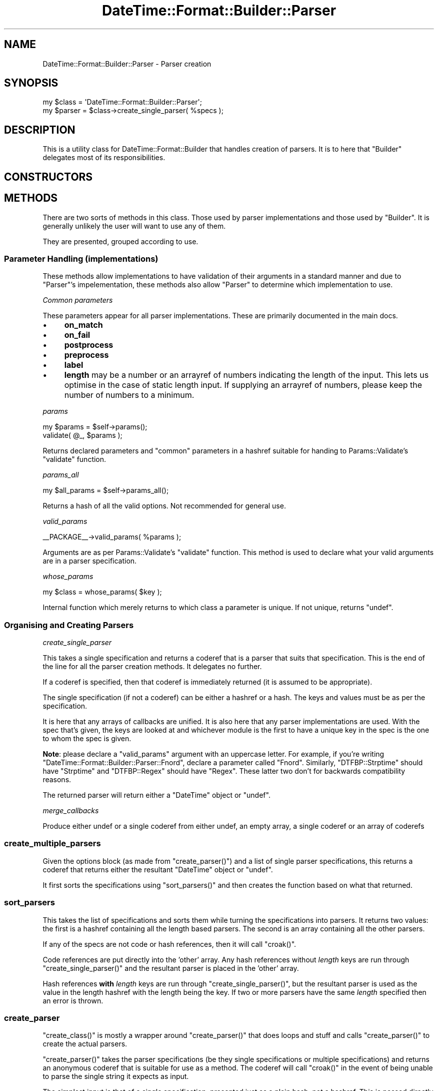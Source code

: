 .\" Automatically generated by Pod::Man 2.22 (Pod::Simple 3.07)
.\"
.\" Standard preamble:
.\" ========================================================================
.de Sp \" Vertical space (when we can't use .PP)
.if t .sp .5v
.if n .sp
..
.de Vb \" Begin verbatim text
.ft CW
.nf
.ne \\$1
..
.de Ve \" End verbatim text
.ft R
.fi
..
.\" Set up some character translations and predefined strings.  \*(-- will
.\" give an unbreakable dash, \*(PI will give pi, \*(L" will give a left
.\" double quote, and \*(R" will give a right double quote.  \*(C+ will
.\" give a nicer C++.  Capital omega is used to do unbreakable dashes and
.\" therefore won't be available.  \*(C` and \*(C' expand to `' in nroff,
.\" nothing in troff, for use with C<>.
.tr \(*W-
.ds C+ C\v'-.1v'\h'-1p'\s-2+\h'-1p'+\s0\v'.1v'\h'-1p'
.ie n \{\
.    ds -- \(*W-
.    ds PI pi
.    if (\n(.H=4u)&(1m=24u) .ds -- \(*W\h'-12u'\(*W\h'-12u'-\" diablo 10 pitch
.    if (\n(.H=4u)&(1m=20u) .ds -- \(*W\h'-12u'\(*W\h'-8u'-\"  diablo 12 pitch
.    ds L" ""
.    ds R" ""
.    ds C` ""
.    ds C' ""
'br\}
.el\{\
.    ds -- \|\(em\|
.    ds PI \(*p
.    ds L" ``
.    ds R" ''
'br\}
.\"
.\" Escape single quotes in literal strings from groff's Unicode transform.
.ie \n(.g .ds Aq \(aq
.el       .ds Aq '
.\"
.\" If the F register is turned on, we'll generate index entries on stderr for
.\" titles (.TH), headers (.SH), subsections (.SS), items (.Ip), and index
.\" entries marked with X<> in POD.  Of course, you'll have to process the
.\" output yourself in some meaningful fashion.
.ie \nF \{\
.    de IX
.    tm Index:\\$1\t\\n%\t"\\$2"
..
.    nr % 0
.    rr F
.\}
.el \{\
.    de IX
..
.\}
.\"
.\" Accent mark definitions (@(#)ms.acc 1.5 88/02/08 SMI; from UCB 4.2).
.\" Fear.  Run.  Save yourself.  No user-serviceable parts.
.    \" fudge factors for nroff and troff
.if n \{\
.    ds #H 0
.    ds #V .8m
.    ds #F .3m
.    ds #[ \f1
.    ds #] \fP
.\}
.if t \{\
.    ds #H ((1u-(\\\\n(.fu%2u))*.13m)
.    ds #V .6m
.    ds #F 0
.    ds #[ \&
.    ds #] \&
.\}
.    \" simple accents for nroff and troff
.if n \{\
.    ds ' \&
.    ds ` \&
.    ds ^ \&
.    ds , \&
.    ds ~ ~
.    ds /
.\}
.if t \{\
.    ds ' \\k:\h'-(\\n(.wu*8/10-\*(#H)'\'\h"|\\n:u"
.    ds ` \\k:\h'-(\\n(.wu*8/10-\*(#H)'\`\h'|\\n:u'
.    ds ^ \\k:\h'-(\\n(.wu*10/11-\*(#H)'^\h'|\\n:u'
.    ds , \\k:\h'-(\\n(.wu*8/10)',\h'|\\n:u'
.    ds ~ \\k:\h'-(\\n(.wu-\*(#H-.1m)'~\h'|\\n:u'
.    ds / \\k:\h'-(\\n(.wu*8/10-\*(#H)'\z\(sl\h'|\\n:u'
.\}
.    \" troff and (daisy-wheel) nroff accents
.ds : \\k:\h'-(\\n(.wu*8/10-\*(#H+.1m+\*(#F)'\v'-\*(#V'\z.\h'.2m+\*(#F'.\h'|\\n:u'\v'\*(#V'
.ds 8 \h'\*(#H'\(*b\h'-\*(#H'
.ds o \\k:\h'-(\\n(.wu+\w'\(de'u-\*(#H)/2u'\v'-.3n'\*(#[\z\(de\v'.3n'\h'|\\n:u'\*(#]
.ds d- \h'\*(#H'\(pd\h'-\w'~'u'\v'-.25m'\f2\(hy\fP\v'.25m'\h'-\*(#H'
.ds D- D\\k:\h'-\w'D'u'\v'-.11m'\z\(hy\v'.11m'\h'|\\n:u'
.ds th \*(#[\v'.3m'\s+1I\s-1\v'-.3m'\h'-(\w'I'u*2/3)'\s-1o\s+1\*(#]
.ds Th \*(#[\s+2I\s-2\h'-\w'I'u*3/5'\v'-.3m'o\v'.3m'\*(#]
.ds ae a\h'-(\w'a'u*4/10)'e
.ds Ae A\h'-(\w'A'u*4/10)'E
.    \" corrections for vroff
.if v .ds ~ \\k:\h'-(\\n(.wu*9/10-\*(#H)'\s-2\u~\d\s+2\h'|\\n:u'
.if v .ds ^ \\k:\h'-(\\n(.wu*10/11-\*(#H)'\v'-.4m'^\v'.4m'\h'|\\n:u'
.    \" for low resolution devices (crt and lpr)
.if \n(.H>23 .if \n(.V>19 \
\{\
.    ds : e
.    ds 8 ss
.    ds o a
.    ds d- d\h'-1'\(ga
.    ds D- D\h'-1'\(hy
.    ds th \o'bp'
.    ds Th \o'LP'
.    ds ae ae
.    ds Ae AE
.\}
.rm #[ #] #H #V #F C
.\" ========================================================================
.\"
.IX Title "DateTime::Format::Builder::Parser 3"
.TH DateTime::Format::Builder::Parser 3 "2011-05-27" "perl v5.10.1" "User Contributed Perl Documentation"
.\" For nroff, turn off justification.  Always turn off hyphenation; it makes
.\" way too many mistakes in technical documents.
.if n .ad l
.nh
.SH "NAME"
DateTime::Format::Builder::Parser \- Parser creation
.SH "SYNOPSIS"
.IX Header "SYNOPSIS"
.Vb 2
\&    my $class = \*(AqDateTime::Format::Builder::Parser\*(Aq;
\&    my $parser = $class\->create_single_parser( %specs );
.Ve
.SH "DESCRIPTION"
.IX Header "DESCRIPTION"
This is a utility class for DateTime::Format::Builder that
handles creation of parsers. It is to here that \f(CW\*(C`Builder\*(C'\fR delegates
most of its responsibilities.
.SH "CONSTRUCTORS"
.IX Header "CONSTRUCTORS"
.SH "METHODS"
.IX Header "METHODS"
There are two sorts of methods in this class. Those used by
parser implementations and those used by \f(CW\*(C`Builder\*(C'\fR. It is
generally unlikely the user will want to use any of them.
.PP
They are presented, grouped according to use.
.SS "Parameter Handling (implementations)"
.IX Subsection "Parameter Handling (implementations)"
These methods allow implementations to have validation of
their arguments in a standard manner and due to \f(CW\*(C`Parser\*(C'\fR's
impelementation, these methods also allow \f(CW\*(C`Parser\*(C'\fR to
determine which implementation to use.
.PP
\fICommon parameters\fR
.IX Subsection "Common parameters"
.PP
These parameters appear for all parser implementations.
These are primarily documented in
the main docs.
.IP "\(bu" 4
\&\fBon_match\fR
.IP "\(bu" 4
\&\fBon_fail\fR
.IP "\(bu" 4
\&\fBpostprocess\fR
.IP "\(bu" 4
\&\fBpreprocess\fR
.IP "\(bu" 4
\&\fBlabel\fR
.IP "\(bu" 4
\&\fBlength\fR may be a number or an arrayref of numbers
indicating the length of the input. This lets us optimise in
the case of static length input. If supplying an arrayref of
numbers, please keep the number of numbers to a minimum.
.PP
\fIparams\fR
.IX Subsection "params"
.PP
.Vb 2
\&    my $params = $self\->params();
\&    validate( @_, $params );
.Ve
.PP
Returns declared parameters and \f(CW\*(C`common\*(C'\fR parameters in a hashref
suitable for handing to Params::Validate's \f(CW\*(C`validate\*(C'\fR function.
.PP
\fIparams_all\fR
.IX Subsection "params_all"
.PP
.Vb 1
\&    my $all_params = $self\->params_all();
.Ve
.PP
Returns a hash of all the valid options. Not recommended
for general use.
.PP
\fIvalid_params\fR
.IX Subsection "valid_params"
.PP
.Vb 1
\&    _\|_PACKAGE_\|_\->valid_params( %params );
.Ve
.PP
Arguments are as per Params::Validate's \f(CW\*(C`validate\*(C'\fR function.
This method is used to declare what your valid arguments are in
a parser specification.
.PP
\fIwhose_params\fR
.IX Subsection "whose_params"
.PP
.Vb 1
\&    my $class = whose_params( $key );
.Ve
.PP
Internal function which merely returns to which class a
parameter is unique. If not unique, returns \f(CW\*(C`undef\*(C'\fR.
.SS "Organising and Creating Parsers"
.IX Subsection "Organising and Creating Parsers"
\fIcreate_single_parser\fR
.IX Subsection "create_single_parser"
.PP
This takes a single specification and returns a coderef that
is a parser that suits that specification. This is the end
of the line for all the parser creation methods. It
delegates no further.
.PP
If a coderef is specified, then that coderef is immediately
returned (it is assumed to be appropriate).
.PP
The single specification (if not a coderef) can be either a
hashref or a hash. The keys and values must be as per the
specification.
.PP
It is here that any arrays of callbacks are unified. It is
also here that any parser implementations are used. With
the spec that's given, the keys are looked at and whichever
module is the first to have a unique key in the spec is the
one to whom the spec is given.
.PP
\&\fBNote\fR: please declare a \f(CW\*(C`valid_params\*(C'\fR argument with an
uppercase letter. For example, if you're writing
\&\f(CW\*(C`DateTime::Format::Builder::Parser::Fnord\*(C'\fR, declare a
parameter called \f(CW\*(C`Fnord\*(C'\fR. Similarly, \f(CW\*(C`DTFBP::Strptime\*(C'\fR
should have \f(CW\*(C`Strptime\*(C'\fR and \f(CW\*(C`DTFBP::Regex\*(C'\fR should have
\&\f(CW\*(C`Regex\*(C'\fR. These latter two don't for backwards compatibility
reasons.
.PP
The returned parser will return either a \f(CW\*(C`DateTime\*(C'\fR object
or \f(CW\*(C`undef\*(C'\fR.
.PP
\fImerge_callbacks\fR
.IX Subsection "merge_callbacks"
.PP
Produce either undef or a single coderef from either undef,
an empty array, a single coderef or an array of coderefs
.SS "create_multiple_parsers"
.IX Subsection "create_multiple_parsers"
Given the options block (as made from \f(CW\*(C`create_parser()\*(C'\fR)
and a list of single parser specifications, this returns a
coderef that returns either the resultant \f(CW\*(C`DateTime\*(C'\fR object
or \f(CW\*(C`undef\*(C'\fR.
.PP
It first sorts the specifications using \f(CW\*(C`sort_parsers()\*(C'\fR
and then creates the function based on what that returned.
.SS "sort_parsers"
.IX Subsection "sort_parsers"
This takes the list of specifications and sorts them while
turning the specifications into parsers. It returns two
values: the first is a hashref containing all the length
based parsers. The second is an array containing all the
other parsers.
.PP
If any of the specs are not code or hash references, then it
will call \f(CW\*(C`croak()\*(C'\fR.
.PP
Code references are put directly into the 'other' array. Any
hash references without \fIlength\fR keys are run through
\&\f(CW\*(C`create_single_parser()\*(C'\fR and the resultant parser is placed
in the 'other' array.
.PP
Hash references \fBwith\fR \fIlength\fR keys are run through
\&\f(CW\*(C`create_single_parser()\*(C'\fR, but the resultant parser is used
as the value in the length hashref with the length being the
key. If two or more parsers have the same \fIlength\fR
specified then an error is thrown.
.SS "create_parser"
.IX Subsection "create_parser"
\&\f(CW\*(C`create_class()\*(C'\fR is mostly a wrapper around
\&\f(CW\*(C`create_parser()\*(C'\fR that does loops and stuff and calls
\&\f(CW\*(C`create_parser()\*(C'\fR to create the actual parsers.
.PP
\&\f(CW\*(C`create_parser()\*(C'\fR takes the parser specifications (be they
single specifications or multiple specifications) and
returns an anonymous coderef that is suitable for use as a
method. The coderef will call \f(CW\*(C`croak()\*(C'\fR in the event of
being unable to parse the single string it expects as input.
.PP
The simplest input is that of a single specification,
presented just as a plain hash, not a hashref. This is
passed directly to \f(CW\*(C`create_single_parser()\*(C'\fR with the return
value from that being wrapped in a function that lets it
\&\f(CW\*(C`croak()\*(C'\fR on failure, with that wrapper being returned.
.PP
If the first argument to \f(CW\*(C`create_parser()\*(C'\fR is an arrayref,
then that is taken to be an options block (as per the
multiple parser specification documented earlier).
.PP
Any further arguments should be either hashrefs or coderefs.
If the first argument after the optional arrayref is not a
hashref or coderef then that argument and all remaining
arguments are passed off to \f(CW\*(C`create_single_parser()\*(C'\fR
directly. If the first argument is a hashref or coderef,
then it and the remaining arguments are passed to
\&\f(CW\*(C`create_multiple_parsers()\*(C'\fR.
.PP
The resultant coderef from calling either of the creation
methods is then wrapped in a function that calls \f(CW\*(C`croak()\*(C'\fR
in event of failure or the \f(CW\*(C`DateTime\*(C'\fR object in event of
success.
.SH "FINDING IMPLEMENTATIONS"
.IX Header "FINDING IMPLEMENTATIONS"
\&\f(CW\*(C`Parser\*(C'\fR automatically loads any parser classes in \f(CW@INC\fR.
.PP
To be loaded automatically, you must be a
\&\f(CW\*(C`DateTime::Format::Builder::Parser::XXX\*(C'\fR module.
.PP
To be invisible, and not loaded, start your class with a lower class
letter. These are ignored.
.SH "WRITING A PARSER IMPLEMENTATION"
.IX Header "WRITING A PARSER IMPLEMENTATION"
.SS "Naming your parser"
.IX Subsection "Naming your parser"
Create a module and name it in the form
\&\f(CW\*(C`DateTime::Format::Builder::Parser::XXX\*(C'\fR
where \fI\s-1XXX\s0\fR is whatever you like,
so long as it doesn't start with a
lower case letter.
.PP
Alternatively, call it something completely different
if you don't mind the users explicitly loading your module.
.PP
I'd recommend keeping within the \f(CW\*(C`DateTime::Format::Builder\*(C'\fR
namespace though \-\-\- at the time of writing I've not given
thought to what non-auto loaded ones should be called. Any
ideas, please email me.
.SS "Declaring specification arguments"
.IX Subsection "Declaring specification arguments"
Call \f(CW\*(C`<DateTime::Format::Builder::Parser\-\*(C'\fR\fIvalid_params()\fR>> with
\&\f(CW\*(C`Params::Validate\*(C'\fR style arguments. For example:
.PP
.Vb 6
\&   DateTime::Format::Builder::Parser\->valid_params(
\&       params => { type => ARRAYREF },
\&       Regex  => { type => SCALARREF, callbacks => {
\&          \*(Aqis a regex\*(Aq => sub { ref(shift) eq \*(AqRegexp\*(Aq }
\&       }}
\&   );
.Ve
.PP
Start one of the key names with a capital letter. Ideally that key
should match the \fI\s-1XXX\s0\fR from earlier. This will be used to help
identify which module a parser specification should be given to.
.PP
The key names \fIon_match\fR, \fIon_fail\fR, \fIpostprocess\fR, \fIpreprocess\fR,
\&\fIlabel\fR and \fIlength\fR are predefined. You are recommended to make use
of them. You may ignore \fIlength\fR as \f(CW\*(C`sort_parsers\*(C'\fR takes care of that.
.SS "Define create_parser"
.IX Subsection "Define create_parser"
A class method of the name \f(CW\*(C`create_parser\*(C'\fR that does the following:
.PP
Its arguments are as for a normal method (i.e. class as first argument).
The other arguments are the result from a call to \f(CW\*(C`Params::Validate\*(C'\fR
according to your specification (the \f(CW\*(C`valid_params\*(C'\fR earlier), i.e. a
hash of argument name and value.
.PP
The return value should be a coderef that takes a date string as its
first argument and returns either a \f(CW\*(C`DateTime\*(C'\fR object or \f(CW\*(C`undef\*(C'\fR.
.SS "Callbacks"
.IX Subsection "Callbacks"
It is preferred that you support some callbacks to your parsers.
In particular, \f(CW\*(C`preprocess\*(C'\fR, \f(CW\*(C`on_match\*(C'\fR, \f(CW\*(C`on_fail\*(C'\fR and
\&\f(CW\*(C`postprocess\*(C'\fR. See the main Builder
docs for the appropriate placing of calls to the callbacks.
.SH "SUPPORT"
.IX Header "SUPPORT"
Support for this module is provided via the datetime@perl.org email
list. See http://lists.perl.org/ for more details.
.PP
Alternatively, log them via the \s-1CPAN\s0 \s-1RT\s0 system via the web or email:
.PP
.Vb 2
\&    http://perl.dellah.org/rt/dtbuilder
\&    bug\-datetime\-format\-builder@rt.cpan.org
.Ve
.PP
This makes it much easier for me to track things and thus means
your problem is less likely to be neglected.
.SH "THANKS"
.IX Header "THANKS"
See DateTime::Format::Builder.
.SH "LICENCE AND COPYRIGHT"
.IX Header "LICENCE AND COPYRIGHT"
Copyright X Iain Truskett, 2003. All rights reserved.
.PP
This library is free software; you can redistribute it and/or modify
it under the same terms as Perl itself, either Perl version 5.000 or,
at your option, any later version of Perl 5 you may have available.
.PP
The full text of the licences can be found in the \fIArtistic\fR and
\&\fI\s-1COPYING\s0\fR files included with this module, or in perlartistic and
perlgpl as supplied with Perl 5.8.1 and later.
.SH "AUTHOR"
.IX Header "AUTHOR"
Iain Truskett <spoon@cpan.org>
.SH "SEE ALSO"
.IX Header "SEE ALSO"
\&\f(CW\*(C`datetime@perl.org\*(C'\fR mailing list.
.PP
http://datetime.perl.org/
.PP
perl, DateTime, DateTime::Format::Builder.
.PP
Params::Validate.
.PP
DateTime::Format::Builder::Parser::generic,
DateTime::Format::Builder::Parser::Dispatch,
DateTime::Format::Builder::Parser::Quick,
DateTime::Format::Builder::Parser::Regex,
DateTime::Format::Builder::Parser::Strptime.
